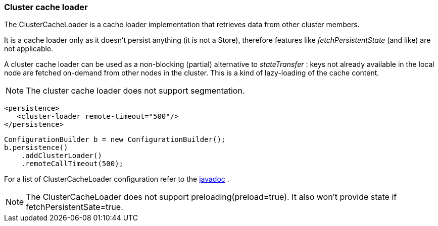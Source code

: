 [[cluster_cache_loader]]
=== Cluster cache loader
The ClusterCacheLoader is a cache loader implementation that retrieves data from other cluster members.

It is a cache loader only as it doesn't persist anything (it is not a Store), therefore features like _fetchPersistentState_ (and like) are not applicable.

A cluster cache loader can be used as a non-blocking (partial) alternative to _stateTransfer_ : keys not already available in the local node are fetched on-demand from other nodes in the cluster. This is a kind of lazy-loading of the cache content.

//Exclude segmentation from productized docs.
ifndef::productized[]
[NOTE]
====
The cluster cache loader does not support segmentation.
====
endif::productized[]

[source,xml]
----

<persistence>
   <cluster-loader remote-timeout="500"/>
</persistence>

----

[source,java]
----

ConfigurationBuilder b = new ConfigurationBuilder();
b.persistence()
    .addClusterLoader()
    .remoteCallTimeout(500);

----

For a list of ClusterCacheLoader configuration refer to the link:{javadocroot}/org/infinispan/configuration/cache/ClusterLoaderConfiguration.html[javadoc] .

NOTE: The ClusterCacheLoader does not support preloading(preload=true). It also won't provide state if fetchPersistentSate=true.
